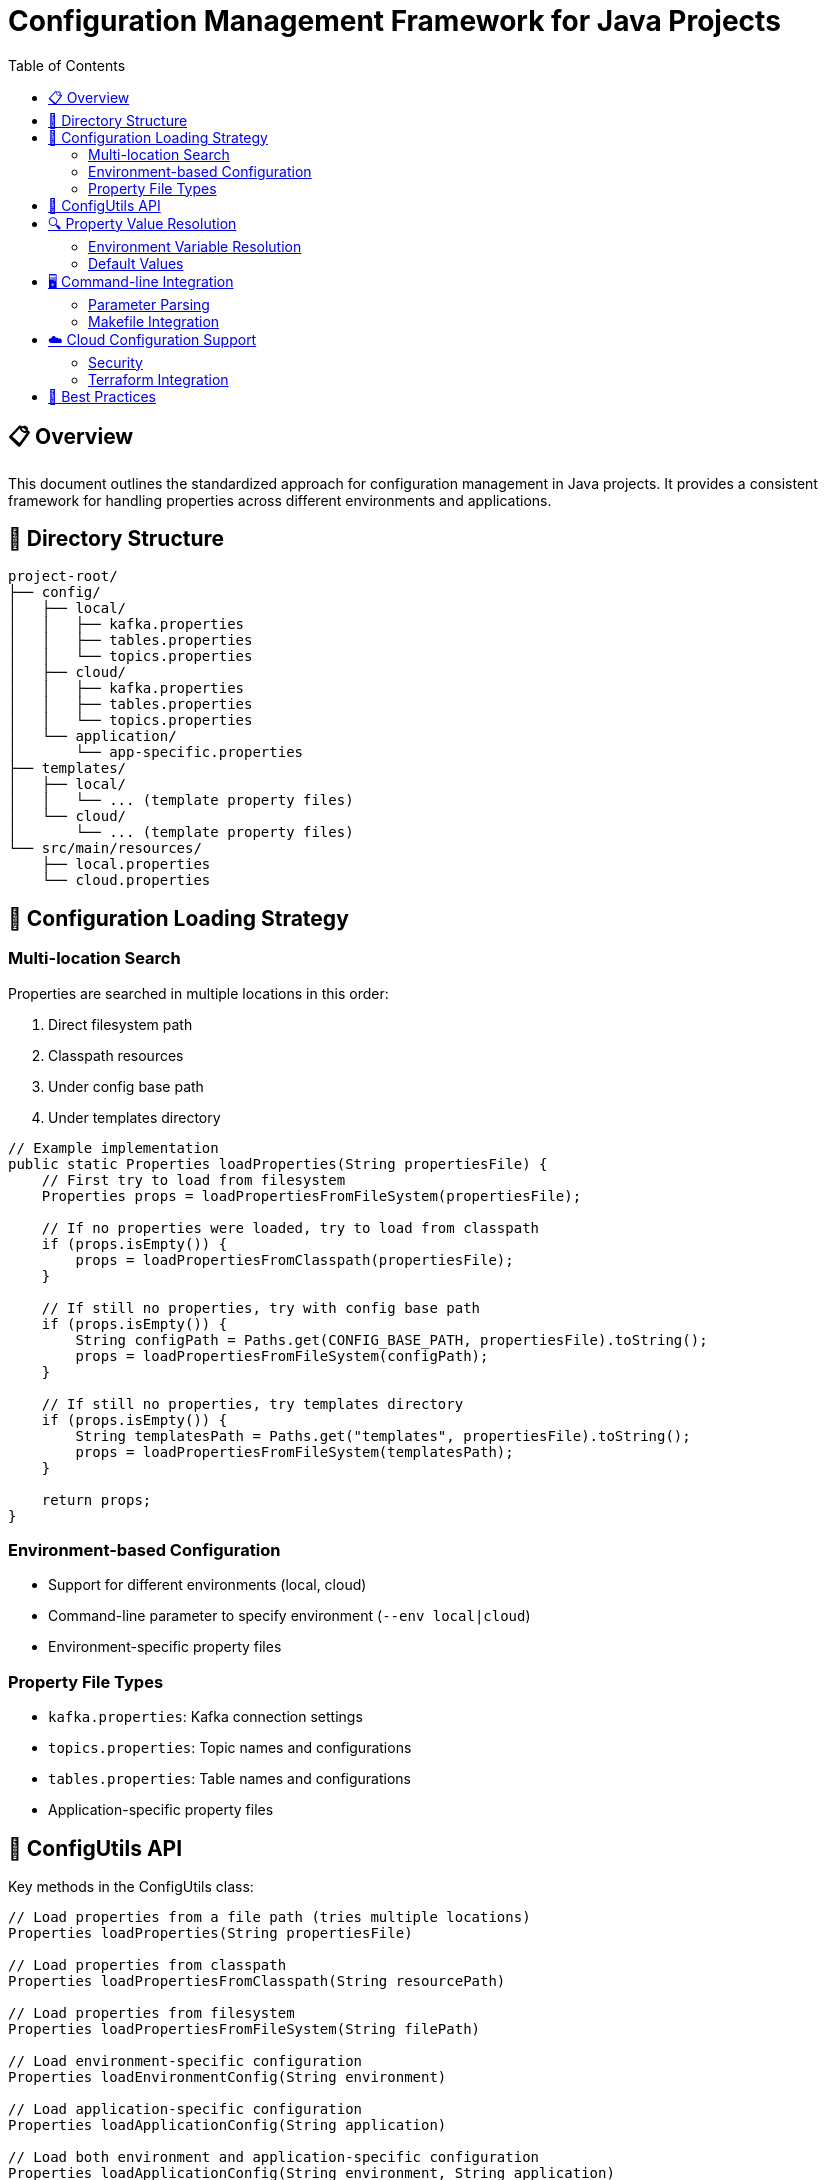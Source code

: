 = Configuration Management Framework for Java Projects
:toc: left
:icons: font
:source-highlighter: highlight.js
:imagesdir: images
:tip-caption: 💡
:note-caption: ℹ️
:important-caption: ⚠️
:caution-caption: 🔥
:warning-caption: ⚠️

== 📋 Overview

This document outlines the standardized approach for configuration management in Java projects.
It provides a consistent framework for handling properties across different environments and applications.

== 📁 Directory Structure

[source]
----
project-root/
├── config/
│   ├── local/
│   │   ├── kafka.properties
│   │   ├── tables.properties
│   │   └── topics.properties
│   ├── cloud/
│   │   ├── kafka.properties
│   │   ├── tables.properties
│   │   └── topics.properties
│   └── application/
│       └── app-specific.properties
├── templates/
│   ├── local/
│   │   └── ... (template property files)
│   └── cloud/
│       └── ... (template property files)
└── src/main/resources/
    ├── local.properties
    └── cloud.properties
----

== 🔄 Configuration Loading Strategy

=== Multi-location Search

Properties are searched in multiple locations in this order:

1. Direct filesystem path
2. Classpath resources
3. Under config base path
4. Under templates directory

[source,java]
----
// Example implementation
public static Properties loadProperties(String propertiesFile) {
    // First try to load from filesystem
    Properties props = loadPropertiesFromFileSystem(propertiesFile);
    
    // If no properties were loaded, try to load from classpath
    if (props.isEmpty()) {
        props = loadPropertiesFromClasspath(propertiesFile);
    }
    
    // If still no properties, try with config base path
    if (props.isEmpty()) {
        String configPath = Paths.get(CONFIG_BASE_PATH, propertiesFile).toString();
        props = loadPropertiesFromFileSystem(configPath);
    }
    
    // If still no properties, try templates directory
    if (props.isEmpty()) {
        String templatesPath = Paths.get("templates", propertiesFile).toString();
        props = loadPropertiesFromFileSystem(templatesPath);
    }
    
    return props;
}
----

=== Environment-based Configuration

* Support for different environments (local, cloud)
* Command-line parameter to specify environment (`--env local|cloud`)
* Environment-specific property files

=== Property File Types

* `kafka.properties`: Kafka connection settings
* `topics.properties`: Topic names and configurations
* `tables.properties`: Table names and configurations
* Application-specific property files

== 🧰 ConfigUtils API

Key methods in the ConfigUtils class:

[source,java]
----
// Load properties from a file path (tries multiple locations)
Properties loadProperties(String propertiesFile)

// Load properties from classpath
Properties loadPropertiesFromClasspath(String resourcePath)

// Load properties from filesystem
Properties loadPropertiesFromFileSystem(String filePath)

// Load environment-specific configuration
Properties loadEnvironmentConfig(String environment)

// Load application-specific configuration
Properties loadApplicationConfig(String application)

// Load both environment and application-specific configuration
Properties loadApplicationConfig(String environment, String application)

// Resolve environment variables in property values
Properties resolveEnvironmentVariables(Properties properties)

// Merge two Properties objects
Properties mergeProperties(Properties base, Properties override)
----

== 🔍 Property Value Resolution

=== Environment Variable Resolution

* Syntax: `${ENV_VAR_NAME}`
* Automatically resolved for cloud environments
* Preserves placeholders if environment variables not found

[source,java]
----
// Example implementation
public static Properties resolveEnvironmentVariables(Properties properties) {
    Properties resolvedProps = new Properties();
    
    for (Map.Entry<Object, Object> entry : properties.entrySet()) {
        String key = (String) entry.getKey();
        String value = (String) entry.getValue();
        
        // Resolve environment variables in the value
        Matcher matcher = ENV_VAR_PATTERN.matcher(value);
        StringBuffer sb = new StringBuffer();
        
        while (matcher.find()) {
            String envVarName = matcher.group(1);
            String envVarValue = System.getenv(envVarName);
            
            if (envVarValue == null) {
                LOG.warn("Environment variable {} not found, keeping placeholder", envVarName);
                matcher.appendReplacement(sb, "\\${" + envVarName + "}");
            } else {
                matcher.appendReplacement(sb, Matcher.quoteReplacement(envVarValue));
            }
        }
        
        matcher.appendTail(sb);
        resolvedProps.setProperty(key, sb.toString());
    }
    
    return resolvedProps;
}
----

=== Default Values

* Methods provide default values for missing properties
* Helper methods for specific property types (topics, tables)

[source,java]
----
// Example implementation
public static String getTopicName(Properties properties, String key, String defaultName) {
    String propertyKey = "topic." + key;
    return properties.getProperty(propertyKey, defaultName);
}
----

== 🖥️ Command-line Integration

=== Parameter Parsing

* Support for environment selection (`--env local|cloud`)
* Custom property file path (`--props path/to/file.properties`)
* Override specific values via command line

[source,java]
----
// Example implementation
ParameterTool params = ParameterTool.fromArgs(args);
String propertiesFile = DEFAULT_PROPERTIES_FILE;
if (params.has("env")) {
    String env = params.get("env");
    if ("local".equalsIgnoreCase(env)) {
        propertiesFile = LOCAL_PROPERTIES_FILE;
    } else if ("cloud".equalsIgnoreCase(env)) {
        propertiesFile = CLOUD_PROPERTIES_FILE;
    }
} else if (params.has("props")) {
    propertiesFile = params.get("props");
}
----

=== Makefile Integration

* Convenience targets for different environments
* Example: `run-data-generator-local`, `run-data-generator-cloud`
* Custom property file support: `run-data-generator-with-props PROPS=path/to/properties`

[source,makefile]
----
.PHONY: run-data-generator-local
run-data-generator-local:
	@echo "${BLUE}🚀 Running Data Generator in local environment...${RESET}"
	./gradlew :data-generator:run --args="--env local"
	@echo "${GREEN}✅ Data generation completed!${RESET}"

.PHONY: run-data-generator-cloud
run-data-generator-cloud:
	@echo "${BLUE}☁️ Running Data Generator in cloud environment...${RESET}"
	./gradlew :data-generator:run --args="--env cloud"
	@echo "${GREEN}✅ Data generation completed!${RESET}"

.PHONY: run-data-generator-with-props
run-data-generator-with-props:
	@echo "${BLUE}🚀 Running Data Generator with custom properties...${RESET}"
	./gradlew :data-generator:run --args="--props $(PROPS)"
	@echo "${GREEN}✅ Data generation completed!${RESET}"
----

== ☁️ Cloud Configuration Support

=== Security

* Schema Registry authentication
* Kafka security settings (SASL, SSL)
* API key/secret management

=== Terraform Integration

* Property file generation from Terraform output
* Preserves format compatible with Confluent Cloud

[source,makefile]
----
terraform-output:
	@echo "${BLUE}${CLOUD} Generating cloud.properties from Terraform output...${RESET}"
	@mkdir -p config/cloud
	cd terraform && terraform output -json | jq -r 'to_entries | map( {key: .key|tostring|split("_")|join("."), value: .value} ) | map("\(.key)=\(.value.value)") | .[]' | while read -r line ; do echo "$$line"; done > ../config/cloud/cloud.properties
	@echo "${GREEN}${CHECK} cloud.properties generated in ../config/cloud/cloud.properties!${RESET}"
----

== 📝 Best Practices

1. *Avoid hardcoding values* - use property files for all configurations
2. *Provide sensible defaults* for local development
3. *Separate environment-specific* from application-specific configurations
4. *Use a consistent property naming scheme* across applications
5. *Log loaded property counts* (but not sensitive values)
6. *Support multiple search locations* for flexibility
7. *Implement fallback mechanisms* when properties are missing

[NOTE]
====
This framework provides a flexible, consistent approach to configuration management across different modules and environments in Java projects.
====